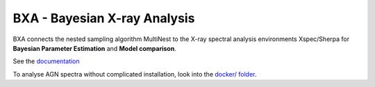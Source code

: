 BXA - Bayesian X-ray Analysis
==============================

BXA connects the nested sampling algorithm MultiNest to the 
X-ray spectral analysis environments Xspec/Sherpa 
for **Bayesian Parameter Estimation** and **Model comparison**.

See the `documentation <http://johannesbuchner.github.io/BXA/>`_



To analyse AGN spectra without complicated installation, look into the `docker/ folder <https://github.com/JohannesBuchner/BXA/tree/master/docker>`_.



